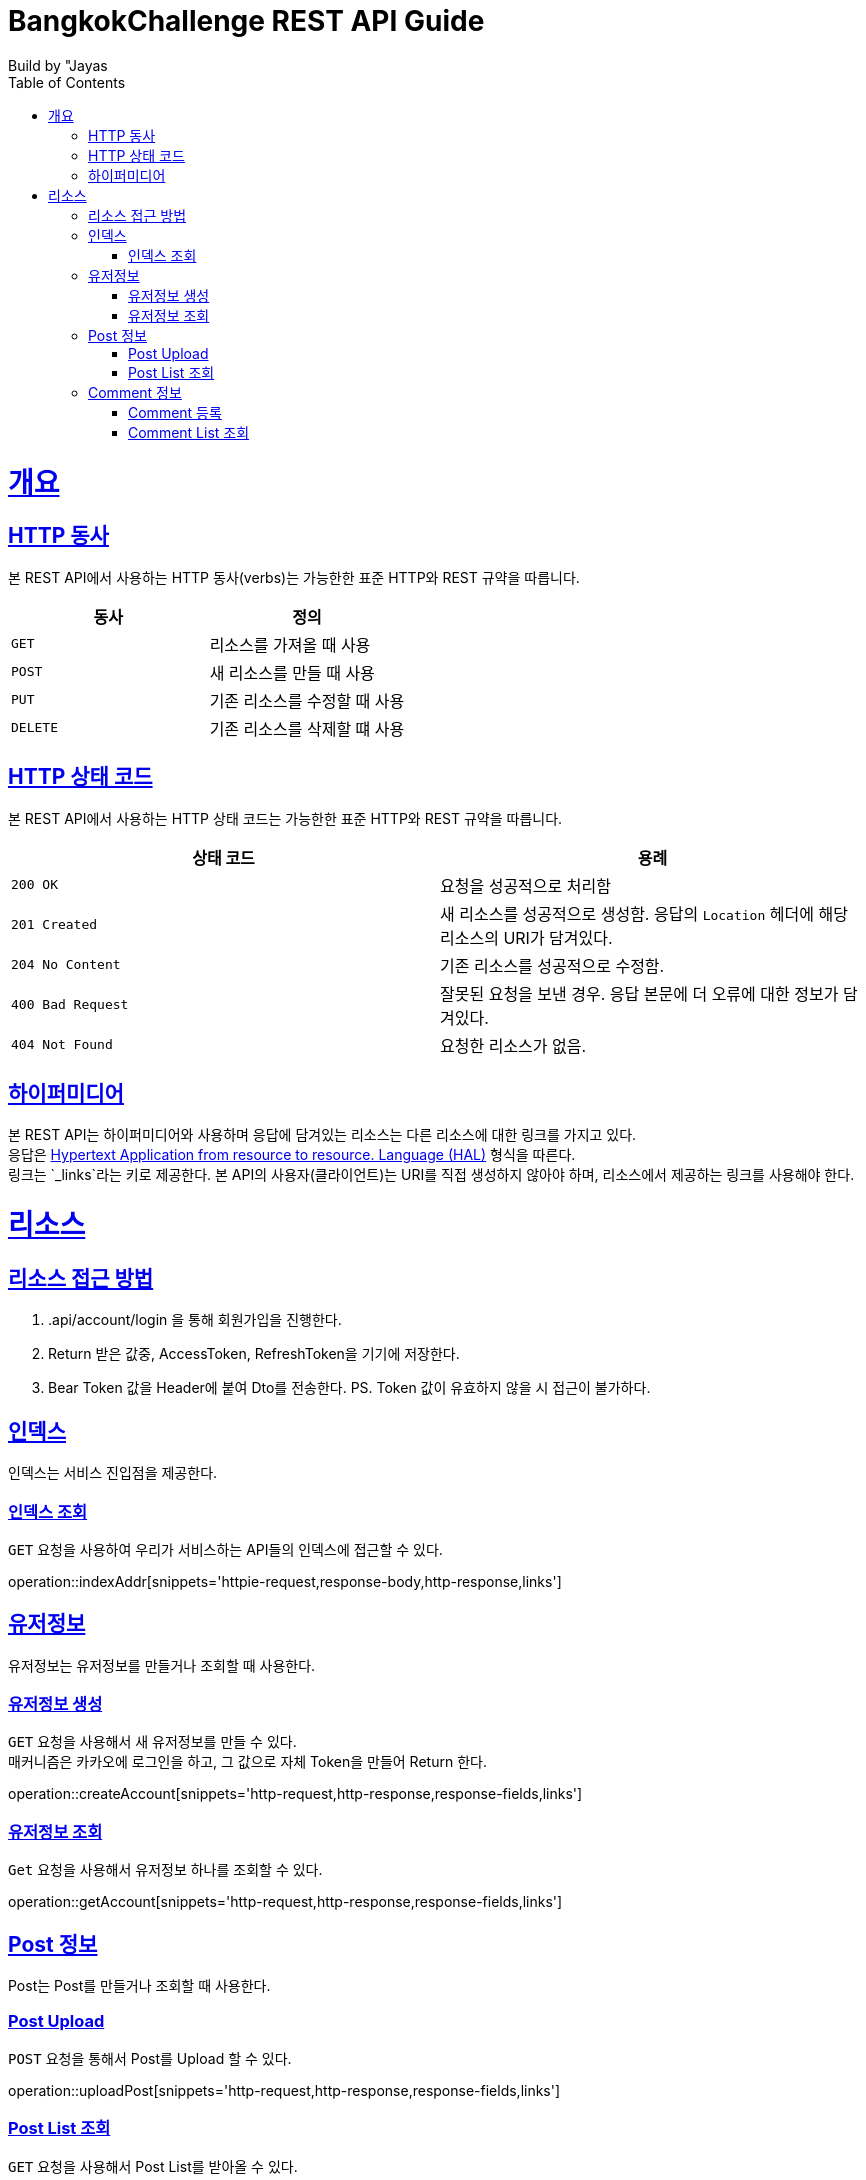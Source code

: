= BangkokChallenge REST API Guide
Build by "Jayas;
:doctype: book
:icons: font
:source-highlighter: highlightjs
:toc: left
:toclevels: 4
:sectlinks:
:operation-curl-request-title: Example request
:operation-http-response-title: Example response

[[overview]]
= 개요

[[overview-http-verbs]]
== HTTP 동사

본 REST API에서 사용하는 HTTP 동사(verbs)는 가능한한 표준 HTTP와 REST 규약을 따릅니다.

|===
| 동사 | 정의

| `GET`
| 리소스를 가져올 때 사용

| `POST`
| 새 리소스를 만들 때 사용

| `PUT`
| 기존 리소스를 수정할 때 사용


| `DELETE`
| 기존 리소스를 삭제할 떄 사용
|===

[[overview-http-status-codes]]
== HTTP 상태 코드

본 REST API에서 사용하는 HTTP 상태 코드는 가능한한 표준 HTTP와 REST 규약을 따릅니다.

|===
| 상태 코드 | 용례

| `200 OK`
| 요청을 성공적으로 처리함

| `201 Created`
| 새 리소스를 성공적으로 생성함. 응답의 `Location` 헤더에 해당 리소스의 URI가 담겨있다.

| `204 No Content`
| 기존 리소스를 성공적으로 수정함.

| `400 Bad Request`
| 잘못된 요청을 보낸 경우. 응답 본문에 더 오류에 대한 정보가 담겨있다.

| `404 Not Found`
| 요청한 리소스가 없음.
|=== 


[[overview-hypermedia]]
== 하이퍼미디어

본 REST API는 하이퍼미디어와 사용하며 응답에 담겨있는 리소스는 다른 리소스에 대한 링크를 가지고 있다. +
응답은 http://stateless.co/hal_specification.html[Hypertext Application from resource to resource. Language (HAL)] 형식을 따른다. +
링크는 `_links`라는 키로 제공한다. 본 API의 사용자(클라이언트)는 URI를 직접 생성하지 않아야 하며, 리소스에서 제공하는 링크를 사용해야 한다. +

[[resources]]
= 리소스

[[resources-role]]
== 리소스 접근 방법
1. .api/account/login 을 통해 회원가입을 진행한다.
2. Return 받은 값중, AccessToken, RefreshToken을 기기에 저장한다.
3. Bear Token 값을 Header에 붙여 Dto를 전송한다.
PS. Token 값이 유효하지 않을 시 접근이 불가하다.

[[resources-index]]
== 인덱스

인덱스는 서비스 진입점을 제공한다.

[[resources-index-access]]
=== 인덱스 조회

`GET` 요청을 사용하여 우리가 서비스하는 API들의 인덱스에 접근할 수 있다.

operation::indexAddr[snippets='httpie-request,response-body,http-response,links']

[[resources-account]]
== 유저정보

유저정보는 유저정보를 만들거나 조회할 때 사용한다.


[[resources-create-Account]]
=== 유저정보 생성

`GET` 요청을 사용해서 새 유저정보를 만들 수 있다. +
매커니즘은 카카오에 로그인을 하고, 그 값으로 자체 Token을 만들어 Return 한다.

operation::createAccount[snippets='http-request,http-response,response-fields,links']

[[resources-get-an-account]]
=== 유저정보 조회

`Get` 요청을 사용해서 유저정보 하나를 조회할 수 있다.

operation::getAccount[snippets='http-request,http-response,response-fields,links']

[[resources-post]]
== Post 정보

Post는 Post를 만들거나 조회할 때 사용한다.

[[resources-post-list]]
=== Post Upload

`POST` 요청을 통해서 Post를 Upload 할 수 있다.

operation::uploadPost[snippets='http-request,http-response,response-fields,links']


[[resources-post-list]]
=== Post List 조회

`GET` 요청을 사용해서 Post List를 받아올 수 있다. +
만약, 정렬이나 페이지를 조정하고 싶다면, 주소 뒤에 파라미터를 넘긴다. +
`ex` /api/post/page=0&size=10&sort=ename,desc +

operation::getPosts[snippets='http-request,http-response,response-fields,links']

[[resources-comment]]
== Comment 정보

Comment는 Post의 comment를 만들거나 조회할 때 사용한다.

[[resources-comment-post]]
=== Comment 등록

`POST` 요청을 통해서 Comment를 등록 할 수 있다. +
`ex` /api/post/1/comment +

operation::postComments[snippets='http-request,http-response,response-fields']


[[resources-comment-list]]
=== Comment List 조회

`GET` 요청을 사용해서 Comment List를 받아올 수 있다. +
`ex` /api/post/1/comment +

operation::getComments[snippets='http-request,http-response,response-fields']

